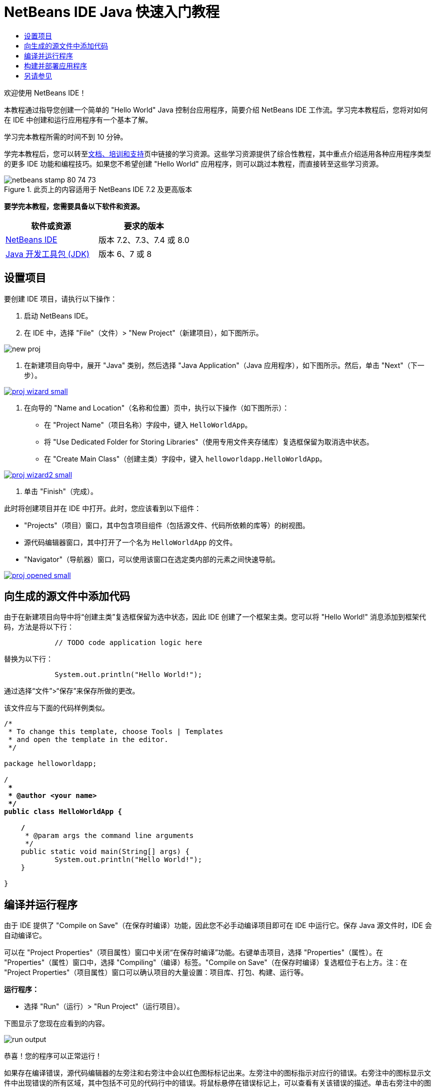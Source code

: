 // 
//     Licensed to the Apache Software Foundation (ASF) under one
//     or more contributor license agreements.  See the NOTICE file
//     distributed with this work for additional information
//     regarding copyright ownership.  The ASF licenses this file
//     to you under the Apache License, Version 2.0 (the
//     "License"); you may not use this file except in compliance
//     with the License.  You may obtain a copy of the License at
// 
//       http://www.apache.org/licenses/LICENSE-2.0
// 
//     Unless required by applicable law or agreed to in writing,
//     software distributed under the License is distributed on an
//     "AS IS" BASIS, WITHOUT WARRANTIES OR CONDITIONS OF ANY
//     KIND, either express or implied.  See the License for the
//     specific language governing permissions and limitations
//     under the License.
//

= NetBeans IDE Java 快速入门教程
:jbake-type: tutorial
:jbake-tags: tutorials 
:markup-in-source: verbatim,quotes,macros
:jbake-status: published
:icons: font
:syntax: true
:source-highlighter: pygments
:toc: left
:toc-title:
:description: NetBeans IDE Java 快速入门教程 - Apache NetBeans
:keywords: Apache NetBeans, Tutorials, NetBeans IDE Java 快速入门教程

欢迎使用 NetBeans IDE！

本教程通过指导您创建一个简单的 "Hello World" Java 控制台应用程序，简要介绍 NetBeans IDE 工作流。学习完本教程后，您将对如何在 IDE 中创建和运行应用程序有一个基本了解。

学习完本教程所需的时间不到 10 分钟。

学完本教程后，您可以转至link:../../index.html[+文档、培训和支持+]页中链接的学习资源。这些学习资源提供了综合性教程，其中重点介绍适用各种应用程序类型的更多 IDE 功能和编程技巧。如果您不希望创建 "Hello World" 应用程序，则可以跳过本教程，而直接转至这些学习资源。


image::images/netbeans-stamp-80-74-73.png[title="此页上的内容适用于 NetBeans IDE 7.2 及更高版本"]


*要学完本教程，您需要具备以下软件和资源。*

|===
|软件或资源 |要求的版本 

|link:https://netbeans.org/downloads/index.html[+NetBeans IDE+] |版本 7.2、7.3、7.4 或 8.0 

|link:http://java.sun.com/javase/downloads/index.jsp[+Java 开发工具包 (JDK)+] |版本 6、7 或 8 
|===


== 设置项目 

要创建 IDE 项目，请执行以下操作：

1. 启动 NetBeans IDE。
2. 在 IDE 中，选择 "File"（文件）> "New Project"（新建项目），如下图所示。

image::images/new-proj.png[]



. 在新建项目向导中，展开 "Java" 类别，然后选择 "Java Application"（Java 应用程序），如下图所示。然后，单击 "Next"（下一步）。

[.feature]
--

image::images/proj-wizard-small.png[role="left", link="images/proj-wizard.png"]

--



. 在向导的 "Name and Location"（名称和位置）页中，执行以下操作（如下图所示）：
* 在 "Project Name"（项目名称）字段中，键入 `HelloWorldApp`。
* 将 "Use Dedicated Folder for Storing Libraries"（使用专用文件夹存储库）复选框保留为取消选中状态。
* 在 "Create Main Class"（创建主类）字段中，键入 `helloworldapp.HelloWorldApp`。

[.feature]
--

image::images/proj-wizard2-small.png[role="left", link="images/proj-wizard2.png"]

--



. 单击 "Finish"（完成）。

此时将创建项目并在 IDE 中打开。此时，您应该看到以下组件：

* "Projects"（项目）窗口，其中包含项目组件（包括源文件、代码所依赖的库等）的树视图。
* 源代码编辑器窗口，其中打开了一个名为 `HelloWorldApp` 的文件。
* "Navigator"（导航器）窗口，可以使用该窗口在选定类内部的元素之间快速导航。

[.feature]
--

image::images/proj-opened-small.png[role="left", link="images/proj-opened.png"]

--


== 向生成的源文件中添加代码

由于在新建项目向导中将“创建主类”复选框保留为选中状态，因此 IDE 创建了一个框架主类。您可以将 "Hello World!" 消息添加到框架代码，方法是将以下行：


[source,java,subs="{markup-in-source}"]
----

            // TODO code application logic here
        
----

替换为以下行：


[source,java,subs="{markup-in-source}"]
----

            System.out.println("Hello World!");
        
----

通过选择“文件”>“保存”来保存所做的更改。

该文件应与下面的代码样例类似。


[source,java,subs="{markup-in-source}"]
----

/*
 * To change this template, choose Tools | Templates
 * and open the template in the editor.
 */

package helloworldapp;

/**
 *
 * @author <your name>
 */
public class HelloWorldApp {

    /**
     * @param args the command line arguments
     */
    public static void main(String[] args) {
            System.out.println("Hello World!");
    }

}

        
----


== 编译并运行程序

由于 IDE 提供了 "Compile on Save"（在保存时编译）功能，因此您不必手动编译项目即可在 IDE 中运行它。保存 Java 源文件时，IDE 会自动编译它。

可以在 "Project Properties"（项目属性）窗口中关闭“在保存时编译”功能。右键单击项目，选择 "Properties"（属性）。在 "Properties"（属性）窗口中，选择 "Compiling"（编译）标签。"Compile on Save"（在保存时编译）复选框位于右上方。注：在 "Project Properties"（项目属性）窗口可以确认项目的大量设置：项目库、打包、构建、运行等。

*运行程序：*

* 选择 "Run"（运行）> "Run Project"（运行项目）。

下图显示了您现在应看到的内容。

image::images/run-output.png[]

恭喜！您的程序可以正常运行！

如果存在编译错误，源代码编辑器的左旁注和右旁注中会以红色图标标记出来。左旁注中的图标指示对应行的错误。右旁注中的图标显示文件中出现错误的所有区域，其中包括不可见的代码行中的错误。将鼠标悬停在错误标记上，可以查看有关该错误的描述。单击右旁注中的图标，可以跳至出现该错误的代码行。


== 构建并部署应用程序

编写并试运行应用程序后，可以使用 "Clean and Build"（清理并构建）命令来构建应用程序以进行部署。使用 "Clean and Build"（清理并构建）命令时，IDE 将运行执行以下任务的构建脚本：

* 删除所有以前编译的文件以及其他构建输出。
* 重新编译应用程序并构建包含编译后的文件的 JAR 文件。

*构建应用程序：*

* 选择 "Run"（运行）> "Clean and Build Project"（清理并构建项目）。

可以通过打开 "Files"（文件）窗口并展开  ``HelloWorldApp``  节点来查看构建输出。编译后的字节代码文件 `HelloWorldApp.class` 位于 `build/classes/helloworldapp` 子节点内。包含 `HelloWorldApp.class` 的可部署 JAR 文件位于 `dist` 节点内。

image::images/files-window.png[]

现在，您已了解如何在 IDE 中完成一些最常见的编程任务。

有关如何从命令行运行应用程序的信息，请参见打包和分发 Java 应用程序教程中的link:javase-deploy.html#startapp[+启动 Java 应用程序+]一章。

link:/about/contact_form.html?to=3&subject=Feedback:%20NetBeans%20IDE%20Java%20Quick%20Start%20Tutorial[+发送有关此教程的反馈意见+]



== 另请参见

有关创建和使用标准和自由格式的 Java 项目的信息，请参见_使用 NetBeans IDE 开发应用程序_中的link:http://www.oracle.com/pls/topic/lookup?ctx=nb8000&id=NBDAG366[+创建 Java 项目+]。

要了解 Java 应用程序开发的 IDE 工作流的详细信息（包括类路径管理），请参见link:javase-intro.html[+开发常规 Java 应用程序+]。

有关如何在操作系统中编译和运行简单的 "Hello World!" 应用程序的详细说明，请参见 Java 教程的 link:http://docs.oracle.com/javase/tutorial/getStarted/cupojava/index.html[+"Hello World" 应用程序+]课程。

要查找特定于您正在开发的应用程序类型的信息，请使用该类型应用程序的 NetBeans IDE 学习资源。每个学习资源都包含一系列教程和指南，范围从初级到高级。可用的学习资源如下：

|===
|* link:../../trails/java-se.html[+常规 Java 开发+]
* link:../../trails/tools.html[+与外部工具和服务的集成+]
* link:../../trails/matisse.html[+Java GUI 应用程序+]
* link:../../trails/web.html[+Web 服务应用程序+]
* link:../../trails/java-ee.html[+Java EE 和 Java Web 应用程序+]
 |

* link:../../trails/php.html[+PHP 和 HTML5 应用程序+]
* link:../../trails/platform.html[+NetBeans 平台和模块开发+]
* link:../../trails/cnd.html[+C/C++ 应用程序+]
* link:../../trails/mobility.html[+Mobile 应用程序+]
 
|===

